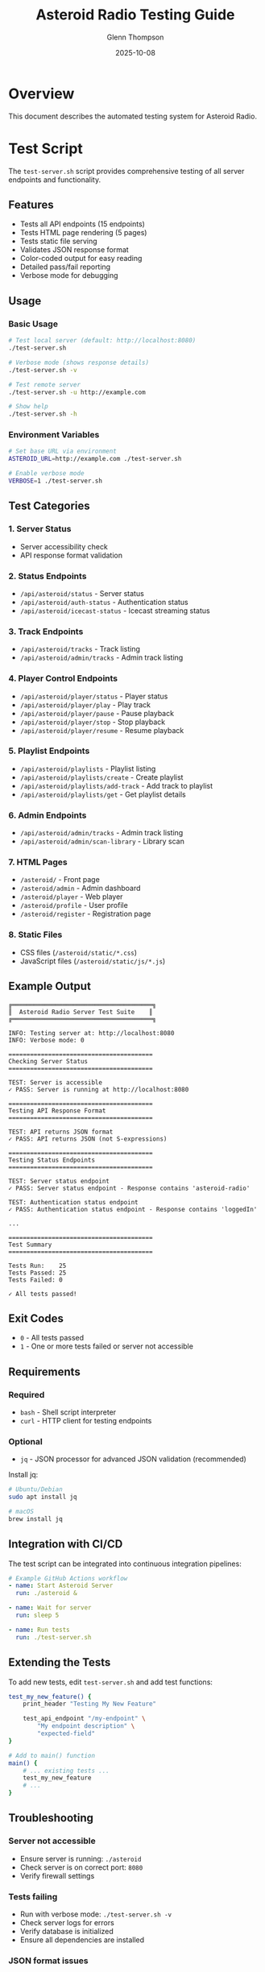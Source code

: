 #+TITLE: Asteroid Radio Testing Guide
#+AUTHOR: Glenn Thompson
#+DATE: 2025-10-08

* Overview

This document describes the automated testing system for Asteroid Radio.

* Test Script

The =test-server.sh= script provides comprehensive testing of all server endpoints and functionality.

** Features

- Tests all API endpoints (15 endpoints)
- Tests HTML page rendering (5 pages)
- Tests static file serving
- Validates JSON response format
- Color-coded output for easy reading
- Detailed pass/fail reporting
- Verbose mode for debugging

** Usage

*** Basic Usage
#+BEGIN_SRC bash
# Test local server (default: http://localhost:8080)
./test-server.sh

# Verbose mode (shows response details)
./test-server.sh -v

# Test remote server
./test-server.sh -u http://example.com

# Show help
./test-server.sh -h
#+END_SRC

*** Environment Variables
#+BEGIN_SRC bash
# Set base URL via environment
ASTEROID_URL=http://example.com ./test-server.sh

# Enable verbose mode
VERBOSE=1 ./test-server.sh
#+END_SRC

** Test Categories

*** 1. Server Status
- Server accessibility check
- API response format validation

*** 2. Status Endpoints
- =/api/asteroid/status= - Server status
- =/api/asteroid/auth-status= - Authentication status
- =/api/asteroid/icecast-status= - Icecast streaming status

*** 3. Track Endpoints
- =/api/asteroid/tracks= - Track listing
- =/api/asteroid/admin/tracks= - Admin track listing

*** 4. Player Control Endpoints
- =/api/asteroid/player/status= - Player status
- =/api/asteroid/player/play= - Play track
- =/api/asteroid/player/pause= - Pause playback
- =/api/asteroid/player/stop= - Stop playback
- =/api/asteroid/player/resume= - Resume playback

*** 5. Playlist Endpoints
- =/api/asteroid/playlists= - Playlist listing
- =/api/asteroid/playlists/create= - Create playlist
- =/api/asteroid/playlists/add-track= - Add track to playlist
- =/api/asteroid/playlists/get= - Get playlist details

*** 6. Admin Endpoints
- =/api/asteroid/admin/tracks= - Admin track listing
- =/api/asteroid/admin/scan-library= - Library scan

*** 7. HTML Pages
- =/asteroid/= - Front page
- =/asteroid/admin= - Admin dashboard
- =/asteroid/player= - Web player
- =/asteroid/profile= - User profile
- =/asteroid/register= - Registration page

*** 8. Static Files
- CSS files (=/asteroid/static/*.css=)
- JavaScript files (=/asteroid/static/js/*.js=)

** Example Output

#+BEGIN_EXAMPLE
╔═══════════════════════════════════════╗
║  Asteroid Radio Server Test Suite    ║
╔═══════════════════════════════════════╗

INFO: Testing server at: http://localhost:8080
INFO: Verbose mode: 0

========================================
Checking Server Status
========================================

TEST: Server is accessible
✓ PASS: Server is running at http://localhost:8080

========================================
Testing API Response Format
========================================

TEST: API returns JSON format
✓ PASS: API returns JSON (not S-expressions)

========================================
Testing Status Endpoints
========================================

TEST: Server status endpoint
✓ PASS: Server status endpoint - Response contains 'asteroid-radio'

TEST: Authentication status endpoint
✓ PASS: Authentication status endpoint - Response contains 'loggedIn'

...

========================================
Test Summary
========================================

Tests Run:    25
Tests Passed: 25
Tests Failed: 0

✓ All tests passed!
#+END_EXAMPLE

** Exit Codes

- =0= - All tests passed
- =1= - One or more tests failed or server not accessible

** Requirements

*** Required
- =bash= - Shell script interpreter
- =curl= - HTTP client for testing endpoints

*** Optional
- =jq= - JSON processor for advanced JSON validation (recommended)

Install jq:
#+BEGIN_SRC bash
# Ubuntu/Debian
sudo apt install jq

# macOS
brew install jq
#+END_SRC

** Integration with CI/CD

The test script can be integrated into continuous integration pipelines:

#+BEGIN_SRC yaml
# Example GitHub Actions workflow
- name: Start Asteroid Server
  run: ./asteroid &
  
- name: Wait for server
  run: sleep 5

- name: Run tests
  run: ./test-server.sh
#+END_SRC

** Extending the Tests

To add new tests, edit =test-server.sh= and add test functions:

#+BEGIN_SRC bash
test_my_new_feature() {
    print_header "Testing My New Feature"
    
    test_api_endpoint "/my-endpoint" \
        "My endpoint description" \
        "expected-field"
}

# Add to main() function
main() {
    # ... existing tests ...
    test_my_new_feature
    # ...
}
#+END_SRC

** Troubleshooting

*** Server not accessible
- Ensure server is running: =./asteroid=
- Check server is on correct port: =8080=
- Verify firewall settings

*** Tests failing
- Run with verbose mode: =./test-server.sh -v=
- Check server logs for errors
- Verify database is initialized
- Ensure all dependencies are installed

*** JSON format issues
- Verify JSON API format is configured in =asteroid.lisp=
- Check =define-api-format json= is defined
- Ensure =*default-api-format*= is set to ="json"=

* Manual Testing Checklist

For features not covered by automated tests:

** Authentication
- [ ] Login with admin/asteroid123
- [ ] Logout functionality
- [ ] Session persistence
- [ ] Protected pages redirect to login

** Music Library
- [ ] Scan library adds tracks
- [ ] Track metadata displays correctly
- [ ] Audio streaming works
- [ ] Search and filter tracks

** Playlists
- [ ] Create new playlist
- [ ] Add tracks to playlist
- [ ] Load playlist
- [ ] Delete playlist

** Player
- [ ] Play/pause/stop controls work
- [ ] Track progress updates
- [ ] Queue management
- [ ] Volume control

** Admin Features
- [ ] View all tracks
- [ ] Scan library
- [ ] User management
- [ ] System status monitoring

* Performance Testing

For load testing and performance validation:

#+BEGIN_SRC bash
# Simple load test with Apache Bench
ab -n 1000 -c 10 http://localhost:8080/api/asteroid/tracks

# Or with wrk
wrk -t4 -c100 -d30s http://localhost:8080/api/asteroid/tracks
#+END_SRC

* Security Testing

** API Security Checklist
- [ ] Authentication required for protected endpoints
- [ ] Authorization checks for admin endpoints
- [ ] SQL injection prevention
- [ ] XSS protection in templates
- [ ] CSRF token validation
- [ ] Rate limiting on API endpoints
